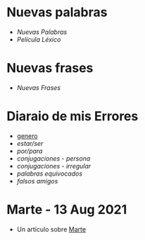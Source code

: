 * Nuevas palabras

 - [[~/wd/falla-conmigo/docs/org/nuevas-palabras.org][Nuevas Palabras]]
 - [[~/wd/falla-conmigo/docs/org/palabras-de-peliculas.org][Película Léxico]]

* Nuevas frases

 - [[~/wd/falla-conmigo/docs/org/nuevas-frases.org][Nuevas Frases]]
  
* Diaraio de mis Errores 
  
  - [[./genero.org][genero]]
  - [[~/wd/falla-conmigo/docs/org/estar-ser.org][estar/ser]]
  - [[~/wd/falla-conmigo/docs/org/por-para.org][por/para]]
  - [[~/wd/falla-conmigo/docs/org/conjugaciones-errores.org][conjugaciones - persona]]
  - [[~/wd/falla-conmigo/docs/org/conjugaciones-irregular.org][conjugaciones - irregular]]
  - [[~/wd/falla-conmigo/docs/org/palabras-equivocadas.org][palabras equivocados]]
  - [[~/wd/falla-conmigo/docs/org/falsos-amigos.org][falsos amigos]]
 

* Marte -  13 Aug 2021

 -  Un artículo sobre [[./test-marte.org][Marte]]
